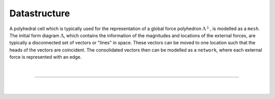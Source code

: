 ********************************************************************************
Datastructure
********************************************************************************

A polyhedral cell which is typically used for the representation of a global
force polyhedron :math:`\Lambda^{\perp}`, is modelled as a ``mesh``.
The initial form diagram :math:`\Lambda`, which contains the information of the magnitudes and locations of the external forces, are typically a disconnected set of vectors or "lines" in space.
These vectors can be moved to one location such that the heads of the
vectors are coincident.
The consolidated vectors then can be modelled as a ``network``, where each external force is represented with an edge.

.. figure:: ../../_images/04_datastructures_01_cell.jpg
    :width: 100%

|

----

|

.. figure:: ../../_images/compas_3gs_datastructure_mesh.jpg
    :width: 100%